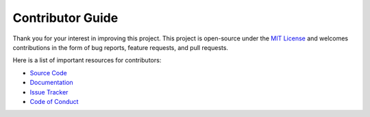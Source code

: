 =================
Contributor Guide
=================

Thank you for your interest in improving this project.
This project is open-source under the `MIT License`_ and
welcomes contributions in the form of bug reports, feature requests, and pull requests.

Here is a list of important resources for contributors:

* `Source Code`_
* Documentation_
* `Issue Tracker`_
* `Code of Conduct`_

..
    Links
.. _Source Code: https://github.com/MohsenHNSJ/unofficial_tabdeal_api
.. _Issue Tracker: https://github.com/MohsenHNSJ/unofficial_tabdeal_api/issues

..
    Ignore-in-readthedocs
.. _Documentation: https://unofficial-tabdeal-api.readthedocs.io/en/latest/index.html
.. _MIT License: https://github.com/MohsenHNSJ/unofficial_tabdeal_api/blob/main/LICENSE.txt
.. _Code of Conduct: https://github.com/MohsenHNSJ/unofficial_tabdeal_api/blob/main/CODE_OF_CONDUCT.md
